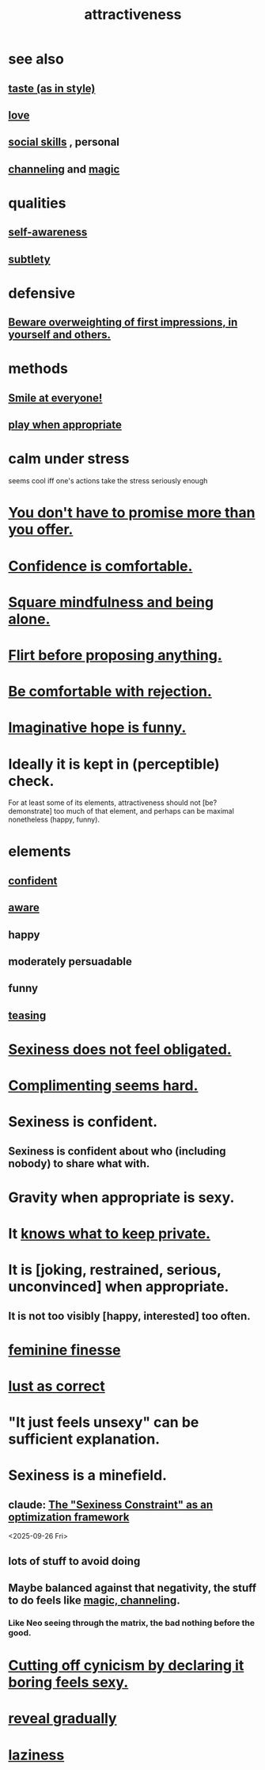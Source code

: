 :PROPERTIES:
:ID:       0e9ffac9-3b18-45fb-9a16-75d54cb43316
:ROAM_ALIASES: "sexiness"
:END:
#+title: attractiveness
* see also
** [[id:255a4912-7dbf-47f4-bff3-3917432616ef][taste (as in style)]]
** [[id:a4897164-eb28-4c26-8f26-c8ac98f2db16][love]]
** [[id:3a009c94-db3a-4707-933b-e6c9ba4d4fee][social skills]] , personal
** [[id:a04116d1-bd1a-4370-b036-1cbab3492281][channeling]] and [[id:18f5276c-8d23-4aea-be2b-ef364772d448][magic]]
   :PROPERTIES:
   :ID:       e5694e0e-368e-4118-b19b-864671dcce0e
   :END:
* qualities
** [[id:cc3f38e2-b1cf-4a76-9abb-eb31daf514de][self-awareness]]
** [[id:feb8cb2a-b057-48dd-836b-99985d9e7338][subtlety]]
* defensive
** [[id:816bb2e3-64c6-4632-96c8-54ac642d7d43][Beware overweighting of first impressions, in yourself and others.]]
* methods
** [[id:2bcde31f-6002-4df1-812c-242f6110d6b3][Smile at everyone!]]
** [[id:77f2a3f7-0689-4ece-bf28-a7e708c6a84b][play when appropriate]]
* calm under stress
  :PROPERTIES:
  :ID:       20d36ee8-6f26-47ff-88cb-d85711027510
  :END:
  seems cool iff one's actions take the stress seriously enough
* [[id:f95a0c86-497b-4f4d-b02e-83384955b42b][You don't have to promise more than you offer.]]
* [[id:6de03e24-7211-4346-9383-64ded344e366][Confidence is comfortable.]]
* [[id:a8760812-f098-4e39-aa4c-9d69a2e1fcba][Square mindfulness and being alone.]]
* [[id:4ec07465-7323-47c3-a8b4-8d81f383b119][Flirt before proposing anything.]]
* [[id:28e96d3a-9cf7-4151-bf43-e155a739d568][Be comfortable with rejection.]]
* [[id:059f1add-e1e1-4124-bab6-5d270e0332e7][Imaginative hope is funny.]]
* Ideally it is kept in (perceptible) check.
  For at least some of its elements,
  attractiveness should not [be? demonstrate]
  too much of that element,
  and perhaps can be maximal nonetheless (happy, funny).
* elements
** [[id:4af09a9a-af4b-4213-b570-bda5c17e7547][confident]]
** [[id:9ec55e32-f974-479e-8295-7d9e30156684][aware]]
** happy
** moderately persuadable
** funny
** [[id:d7a402d9-94a1-4db7-8b62-fad22d211f74][teasing]]
* [[id:e3f7d448-2b88-41bb-ac5b-44cdb34c0828][Sexiness does not feel obligated.]]
* [[id:90e8a304-8144-4cae-8f2a-cbe04e7f5e17][Complimenting seems hard.]]
* Sexiness is confident.
** Sexiness is confident about who (including nobody) to share what with.
   :PROPERTIES:
   :ID:       21c17436-a858-47e7-8c00-a93b0abba31f
   :END:
* Gravity when appropriate is sexy.
* It [[id:92354831-6ca0-455b-b87e-0ae639bc651b][knows what to keep private.]]
* It is [joking, restrained, serious, unconvinced] when appropriate.
** It is not too visibly [happy, interested] too often.
* [[id:5b403f88-13ea-4855-b16d-65fd6a752d58][feminine finesse]]
* [[id:94560eb7-3ea1-4098-9107-e083459de5cc][lust as correct]]
* "It just feels unsexy" can be sufficient explanation.
  :PROPERTIES:
  :ID:       13bace3c-fdba-40a6-a70f-749d99d28877
  :END:
* Sexiness is a minefield.
** claude: [[id:acf93a8a-1e7c-4bc3-a712-cca457cc0967][The "Sexiness Constraint" as an optimization framework]]
   <2025-09-26 Fri>
** lots of stuff to avoid doing
** Maybe balanced against that negativity, the stuff *to* do feels like [[id:e5694e0e-368e-4118-b19b-864671dcce0e][magic, channeling]].
*** Like Neo seeing through the matrix, the bad nothing before the good.
* [[id:f179edc5-ca32-4348-8961-26d6c4f55ac3][Cutting off cynicism by declaring it boring feels sexy.]]
* [[id:0180e344-0ac2-403c-8266-62cdd2e22068][reveal gradually]]
* [[id:d5e61945-b23c-48b6-9eea-018a3da2d50a][laziness]]
